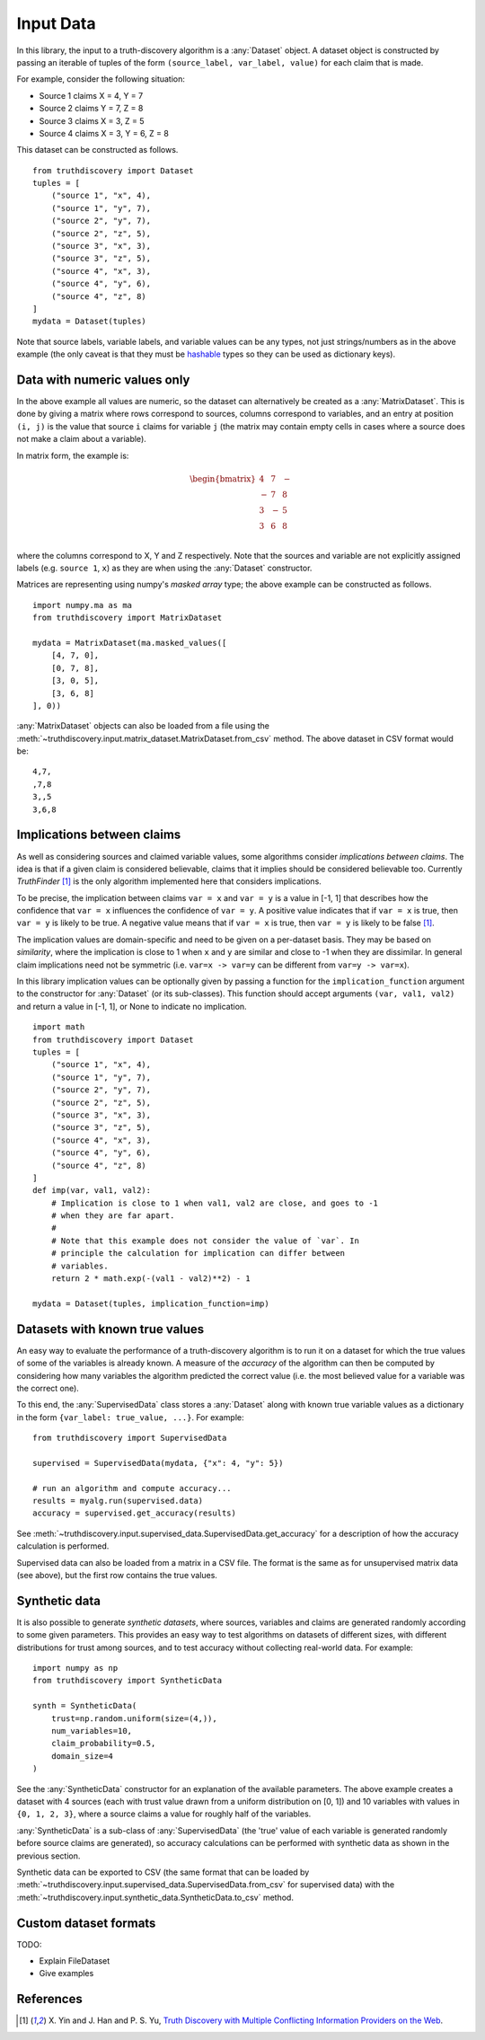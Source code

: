 .. _input-page:

Input Data
==========

In this library, the input to a truth-discovery algorithm is a :any:`Dataset`
object. A dataset object is constructed by passing an iterable of tuples of the
form ``(source_label, var_label, value)`` for each claim that is made.

For example, consider the following situation:

- Source 1 claims X = 4, Y = 7
- Source 2 claims Y = 7, Z = 8
- Source 3 claims X = 3, Z = 5
- Source 4 claims X = 3, Y = 6, Z = 8

This dataset can be constructed as follows. ::

    from truthdiscovery import Dataset
    tuples = [
        ("source 1", "x", 4),
        ("source 1", "y", 7),
        ("source 2", "y", 7),
        ("source 2", "z", 5),
        ("source 3", "x", 3),
        ("source 3", "z", 5),
        ("source 4", "x", 3),
        ("source 4", "y", 6),
        ("source 4", "z", 8)
    ]
    mydata = Dataset(tuples)

Note that source labels, variable labels, and variable values can be any types,
not just strings/numbers as in the above example (the only caveat is that they
must be `hashable <https://docs.python.org/3/glossary.html#term-hashable>`_
types so they can be used as dictionary keys).

..

Data with numeric values only
-----------------------------

In the above example all values are numeric, so the dataset can alternatively
be created as a :any:`MatrixDataset`. This is done by giving a matrix where
rows correspond to sources, columns correspond to variables, and an entry at
position ``(i, j)`` is the value that source ``i`` claims for variable ``j``
(the matrix may contain empty cells in cases where a source does not make a
claim about a variable).

In matrix form, the example is:

.. math::
   \begin{bmatrix}
   4 & 7 & - \\
   - & 7 & 8 \\
   3 & - & 5 \\
   3 & 6 & 8 \\
   \end{bmatrix}

where the columns correspond to X, Y and Z respectively. Note that the sources
and variable are not explicitly assigned labels (e.g. ``source 1``, ``x``) as
they are when using the :any:`Dataset` constructor.

Matrices are representing using numpy's *masked array* type; the above example
can be constructed as follows. ::

   import numpy.ma as ma
   from truthdiscovery import MatrixDataset

   mydata = MatrixDataset(ma.masked_values([
       [4, 7, 0],
       [0, 7, 8],
       [3, 0, 5],
       [3, 6, 8]
   ], 0))

:any:`MatrixDataset` objects can also be loaded from a file using the
:meth:`~truthdiscovery.input.matrix_dataset.MatrixDataset.from_csv` method. The
above dataset in CSV format would be::

    4,7,
    ,7,8
    3,,5
    3,6,8

Implications between claims
---------------------------

As well as considering sources and claimed variable values, some algorithms
consider *implications between claims*. The idea is that if a given claim is
considered believable, claims that it implies should be considered believable
too. Currently *TruthFinder* [1]_ is the only algorithm implemented here that
considers implications.

To be precise, the implication between claims ``var = x`` and ``var = y`` is a
value in [-1, 1] that describes how the confidence that ``var = x`` influences
the confidence of ``var = y``.  A positive value indicates that if ``var = x``
is true, then ``var = y`` is likely to be true. A negative value means that if
``var = x`` is true, then ``var = y`` is likely to be false [1]_.

The implication values are domain-specific and need to be given on a
per-dataset basis. They may be based on *similarity*, where the implication is
close to 1 when ``x`` and ``y`` are similar and close to -1 when they are
dissimilar. In general claim implications need not be symmetric (i.e. ``var=x
-> var=y`` can be different from ``var=y -> var=x``).

In this library implication values can be optionally given by passing a
function for the ``implication_function`` argument to the constructor for
:any:`Dataset` (or its sub-classes). This function should accept arguments
``(var, val1, val2)`` and return a value in [-1, 1], or None to indicate no
implication.  ::

    import math
    from truthdiscovery import Dataset
    tuples = [
        ("source 1", "x", 4),
        ("source 1", "y", 7),
        ("source 2", "y", 7),
        ("source 2", "z", 5),
        ("source 3", "x", 3),
        ("source 3", "z", 5),
        ("source 4", "x", 3),
        ("source 4", "y", 6),
        ("source 4", "z", 8)
    ]
    def imp(var, val1, val2):
        # Implication is close to 1 when val1, val2 are close, and goes to -1
        # when they are far apart.
        #
        # Note that this example does not consider the value of `var`. In
        # principle the calculation for implication can differ between
        # variables.
        return 2 * math.exp(-(val1 - val2)**2) - 1

    mydata = Dataset(tuples, implication_function=imp)

Datasets with known true values
-------------------------------

An easy way to evaluate the performance of a truth-discovery algorithm is to
run it on a dataset for which the true values of some of the variables is
already known. A measure of the *accuracy* of the algorithm can then be
computed by considering how many variables the algorithm predicted the correct
value (i.e. the most believed value for a variable was the correct one).

To this end, the :any:`SupervisedData` class stores a :any:`Dataset` along with
known true variable values as a dictionary in the form
``{var_label: true_value, ...}``. For example: ::

    from truthdiscovery import SupervisedData

    supervised = SupervisedData(mydata, {"x": 4, "y": 5})

    # run an algorithm and compute accuracy...
    results = myalg.run(supervised.data)
    accuracy = supervised.get_accuracy(results)

See :meth:`~truthdiscovery.input.supervised_data.SupervisedData.get_accuracy`
for a description of how the accuracy calculation is performed.

Supervised data can also be loaded from a matrix in a CSV file. The format is
the same as for unsupervised matrix data (see above), but the first row
contains the true values.

Synthetic data
--------------

It is also possible to generate *synthetic datasets*, where sources, variables
and claims are generated randomly according to some given parameters. This
provides an easy way to test algorithms on datasets of different sizes, with
different distributions for trust among sources, and to test accuracy without
collecting real-world data. For example: ::

    import numpy as np
    from truthdiscovery import SyntheticData

    synth = SyntheticData(
        trust=np.random.uniform(size=(4,)),
        num_variables=10,
        claim_probability=0.5,
        domain_size=4
    )

See the :any:`SyntheticData` constructor for an explanation of the available
parameters. The above example creates a dataset with 4 sources (each with trust
value drawn from a uniform distribution on [0, 1]) and 10 variables with values
in ``{0, 1, 2, 3}``, where a source claims a value for roughly half of the
variables.

:any:`SyntheticData` is a sub-class of :any:`SupervisedData` (the 'true' value
of each variable is generated randomly before source claims are generated), so
accuracy calculations can be performed with synthetic data as shown in the
previous section.

Synthetic data can be exported to CSV (the same format that can be loaded by
:meth:`~truthdiscovery.input.supervised_data.SupervisedData.from_csv` for
supervised data) with the
:meth:`~truthdiscovery.input.synthetic_data.SyntheticData.to_csv` method.

Custom dataset formats
----------------------

TODO:

- Explain FileDataset
- Give examples

References
----------

.. [1] X. Yin and J. Han and P. S. Yu, `Truth Discovery with Multiple Conflicting
   Information Providers on the Web
   <http://ieeexplore.ieee.org/document/4415269/>`_.

